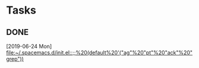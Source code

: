 * Tasks
** DONE 
   CLOSED: [2019-06-24 Mon 17:47]
   [2019-06-24 Mon]
   [[file:~/.spacemacs.d/init.el::;;%20(default%20'("ag"%20"pt"%20"ack"%20"grep"))]]

